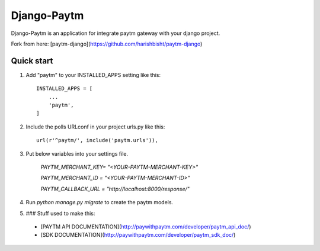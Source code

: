 =====
Django-Paytm
=====

Django-Paytm is an application for integrate paytm gateway with your django project.

Fork from here: [paytm-django](https://github.com/harishbisht/paytm-django)

Quick start
-----------

1. Add "paytm" to your INSTALLED_APPS setting like this::

    INSTALLED_APPS = [
        ...
        'paytm',
    ]

2. Include the polls URLconf in your project urls.py like this::

    url(r'^paytm/', include('paytm.urls')),

3. Put below variables into your settings file.

    `PAYTM_MERCHANT_KEY=  "<YOUR-PAYTM-MERCHANT-KEY>"`

    `PAYTM_MERCHANT_ID = "<YOUR-PAYTM-MERCHANT-ID>"`

    `PAYTM_CALLBACK_URL = "http://localhost:8000/response/"`


4. Run `python manage.py migrate` to create the paytm models.

5. ### Stuff used to make this:

 * [PAYTM API DOCUMENTATION](http://paywithpaytm.com/developer/paytm_api_doc/)
 * [SDK DOCUMENTATION](http://paywithpaytm.com/developer/paytm_sdk_doc/)
